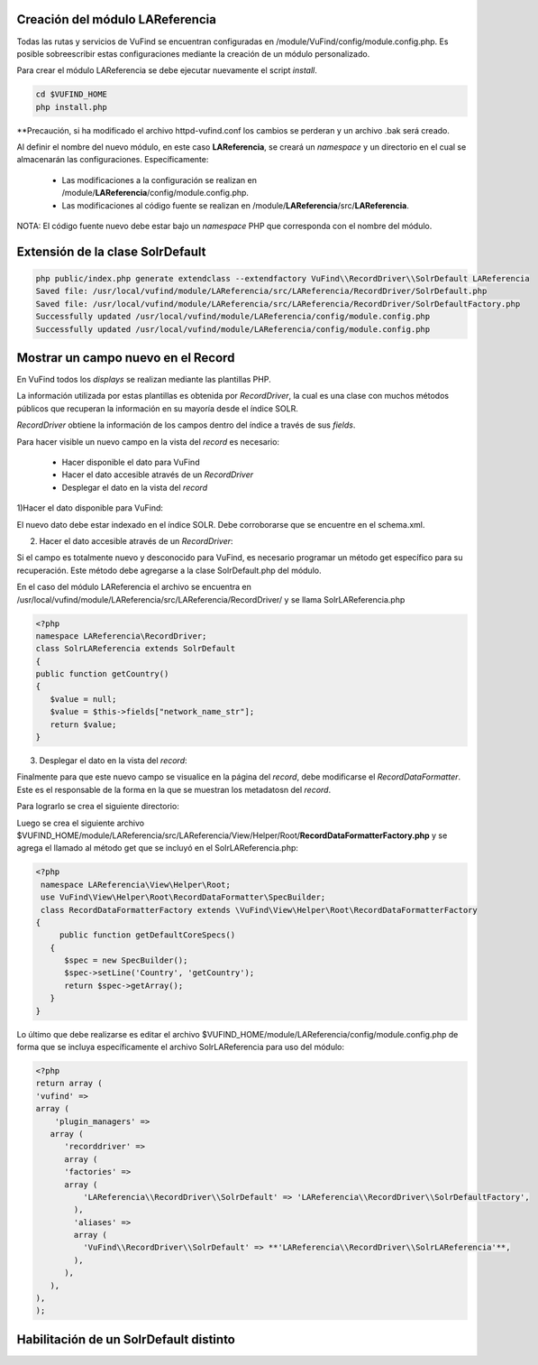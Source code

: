 Creación del módulo LAReferencia
--------------------------------

Todas las rutas y servicios de VuFind se encuentran configuradas en /module/VuFind/config/module.config.php.
Es posible sobreescribir estas configuraciones mediante la creación de un módulo personalizado.

Para crear el módulo LAReferencia se debe ejecutar nuevamente el script *install*.

.. code-block:: console

   cd $VUFIND_HOME
   php install.php

**Precaución, si ha modificado el archivo httpd-vufind.conf los cambios se perderan y un archivo .bak será creado.

Al definir el nombre del nuevo módulo, en este caso **LAReferencia**, se creará un *namespace* y un directorio en el cual se almacenarán las configuraciones.  Específicamente:

  * Las modificaciones a la configuración se realizan en /module/**LAReferencia**/config/module.config.php. 
  * Las modificaciones al código fuente se realizan en /module/**LAReferencia**/src/**LAReferencia**.

NOTA: El código fuente nuevo debe estar bajo un *namespace* PHP que corresponda con el nombre del módulo.

Extensión de la clase SolrDefault
---------------------------------

.. code-block:: console

   php public/index.php generate extendclass --extendfactory VuFind\\RecordDriver\\SolrDefault LAReferencia
   Saved file: /usr/local/vufind/module/LAReferencia/src/LAReferencia/RecordDriver/SolrDefault.php
   Saved file: /usr/local/vufind/module/LAReferencia/src/LAReferencia/RecordDriver/SolrDefaultFactory.php
   Successfully updated /usr/local/vufind/module/LAReferencia/config/module.config.php
   Successfully updated /usr/local/vufind/module/LAReferencia/config/module.config.php


Mostrar un campo nuevo en el Record
-----------------------------------

En VuFind todos los *displays* se realizan mediante las plantillas PHP.

La información utilizada por estas plantillas es obtenida por *RecordDriver*, la cual es una clase con muchos métodos públicos que recuperan la información en su mayoría desde el índice SOLR.

*RecordDriver* obtiene la información de los campos dentro del índice a través de sus *fields*.

Para hacer visible un nuevo campo en la vista del *record* es necesario:

  * Hacer disponible el dato para VuFind
  * Hacer el dato accesible através de un *RecordDriver*
  * Desplegar el dato en la vista del *record*

1)Hacer el dato disponible para VuFind:

El nuevo dato debe estar indexado en el índice SOLR.  Debe corroborarse que se encuentre en el schema.xml.

2) Hacer el dato accesible através de un *RecordDriver*:

Si el campo es totalmente nuevo y desconocido para VuFind, es necesario programar un método get específico para su recuperación.  Este método debe agregarse a la clase SolrDefault.php del módulo.  

En el caso del módulo LAReferencia el archivo se encuentra en /usr/local/vufind/module/LAReferencia/src/LAReferencia/RecordDriver/ y se llama SolrLAReferencia.php

.. code-block:: php

   <?php
   namespace LAReferencia\RecordDriver;
   class SolrLAReferencia extends SolrDefault
   {
   public function getCountry()
   {
      $value = null;
      $value = $this->fields["network_name_str"];
      return $value;
   }
 
3) Desplegar el dato en la vista del *record*:

Finalmente para que este nuevo campo se visualice en la página del *record*, debe modificarse el *RecordDataFormatter*.  Este es el responsable de la forma en la que se muestran los metadatosn del *record*.

Para lograrlo se crea el siguiente directorio:

.. code-block:: console
   mkdir -p $VUFIND_HOME/module/LAReferencia/src/LAReferencia/View/Helper/Root

Luego se crea el siguiente archivo $VUFIND_HOME/module/LAReferencia/src/LAReferencia/View/Helper/Root/**RecordDataFormatterFactory.php** y se agrega el llamado al método get que se incluyó en el SolrLAReferencia.php:

.. code-block:: php

   <?php
    namespace LAReferencia\View\Helper\Root;
    use VuFind\View\Helper\Root\RecordDataFormatter\SpecBuilder;
    class RecordDataFormatterFactory extends \VuFind\View\Helper\Root\RecordDataFormatterFactory
   {
        public function getDefaultCoreSpecs()
      {
         $spec = new SpecBuilder();
         $spec->setLine('Country', 'getCountry');
         return $spec->getArray();
      }
   }

Lo último que debe realizarse es editar el archivo $VUFIND_HOME/module/LAReferencia/config/module.config.php de forma que se incluya específicamente el archivo SolrLAReferencia para uso del módulo:

.. code-block:: php

   <?php
   return array (
   'vufind' => 
   array (
       'plugin_managers' => 
      array (
         'recorddriver' => 
         array (
         'factories' => 
         array (
             'LAReferencia\\RecordDriver\\SolrDefault' => 'LAReferencia\\RecordDriver\\SolrDefaultFactory',
           ),
           'aliases' => 
           array (
             'VuFind\\RecordDriver\\SolrDefault' => **'LAReferencia\\RecordDriver\\SolrLAReferencia'**,
           ),
         ),
      ),
   ),
   );

Habilitación de un SolrDefault distinto
---------------------------------------

